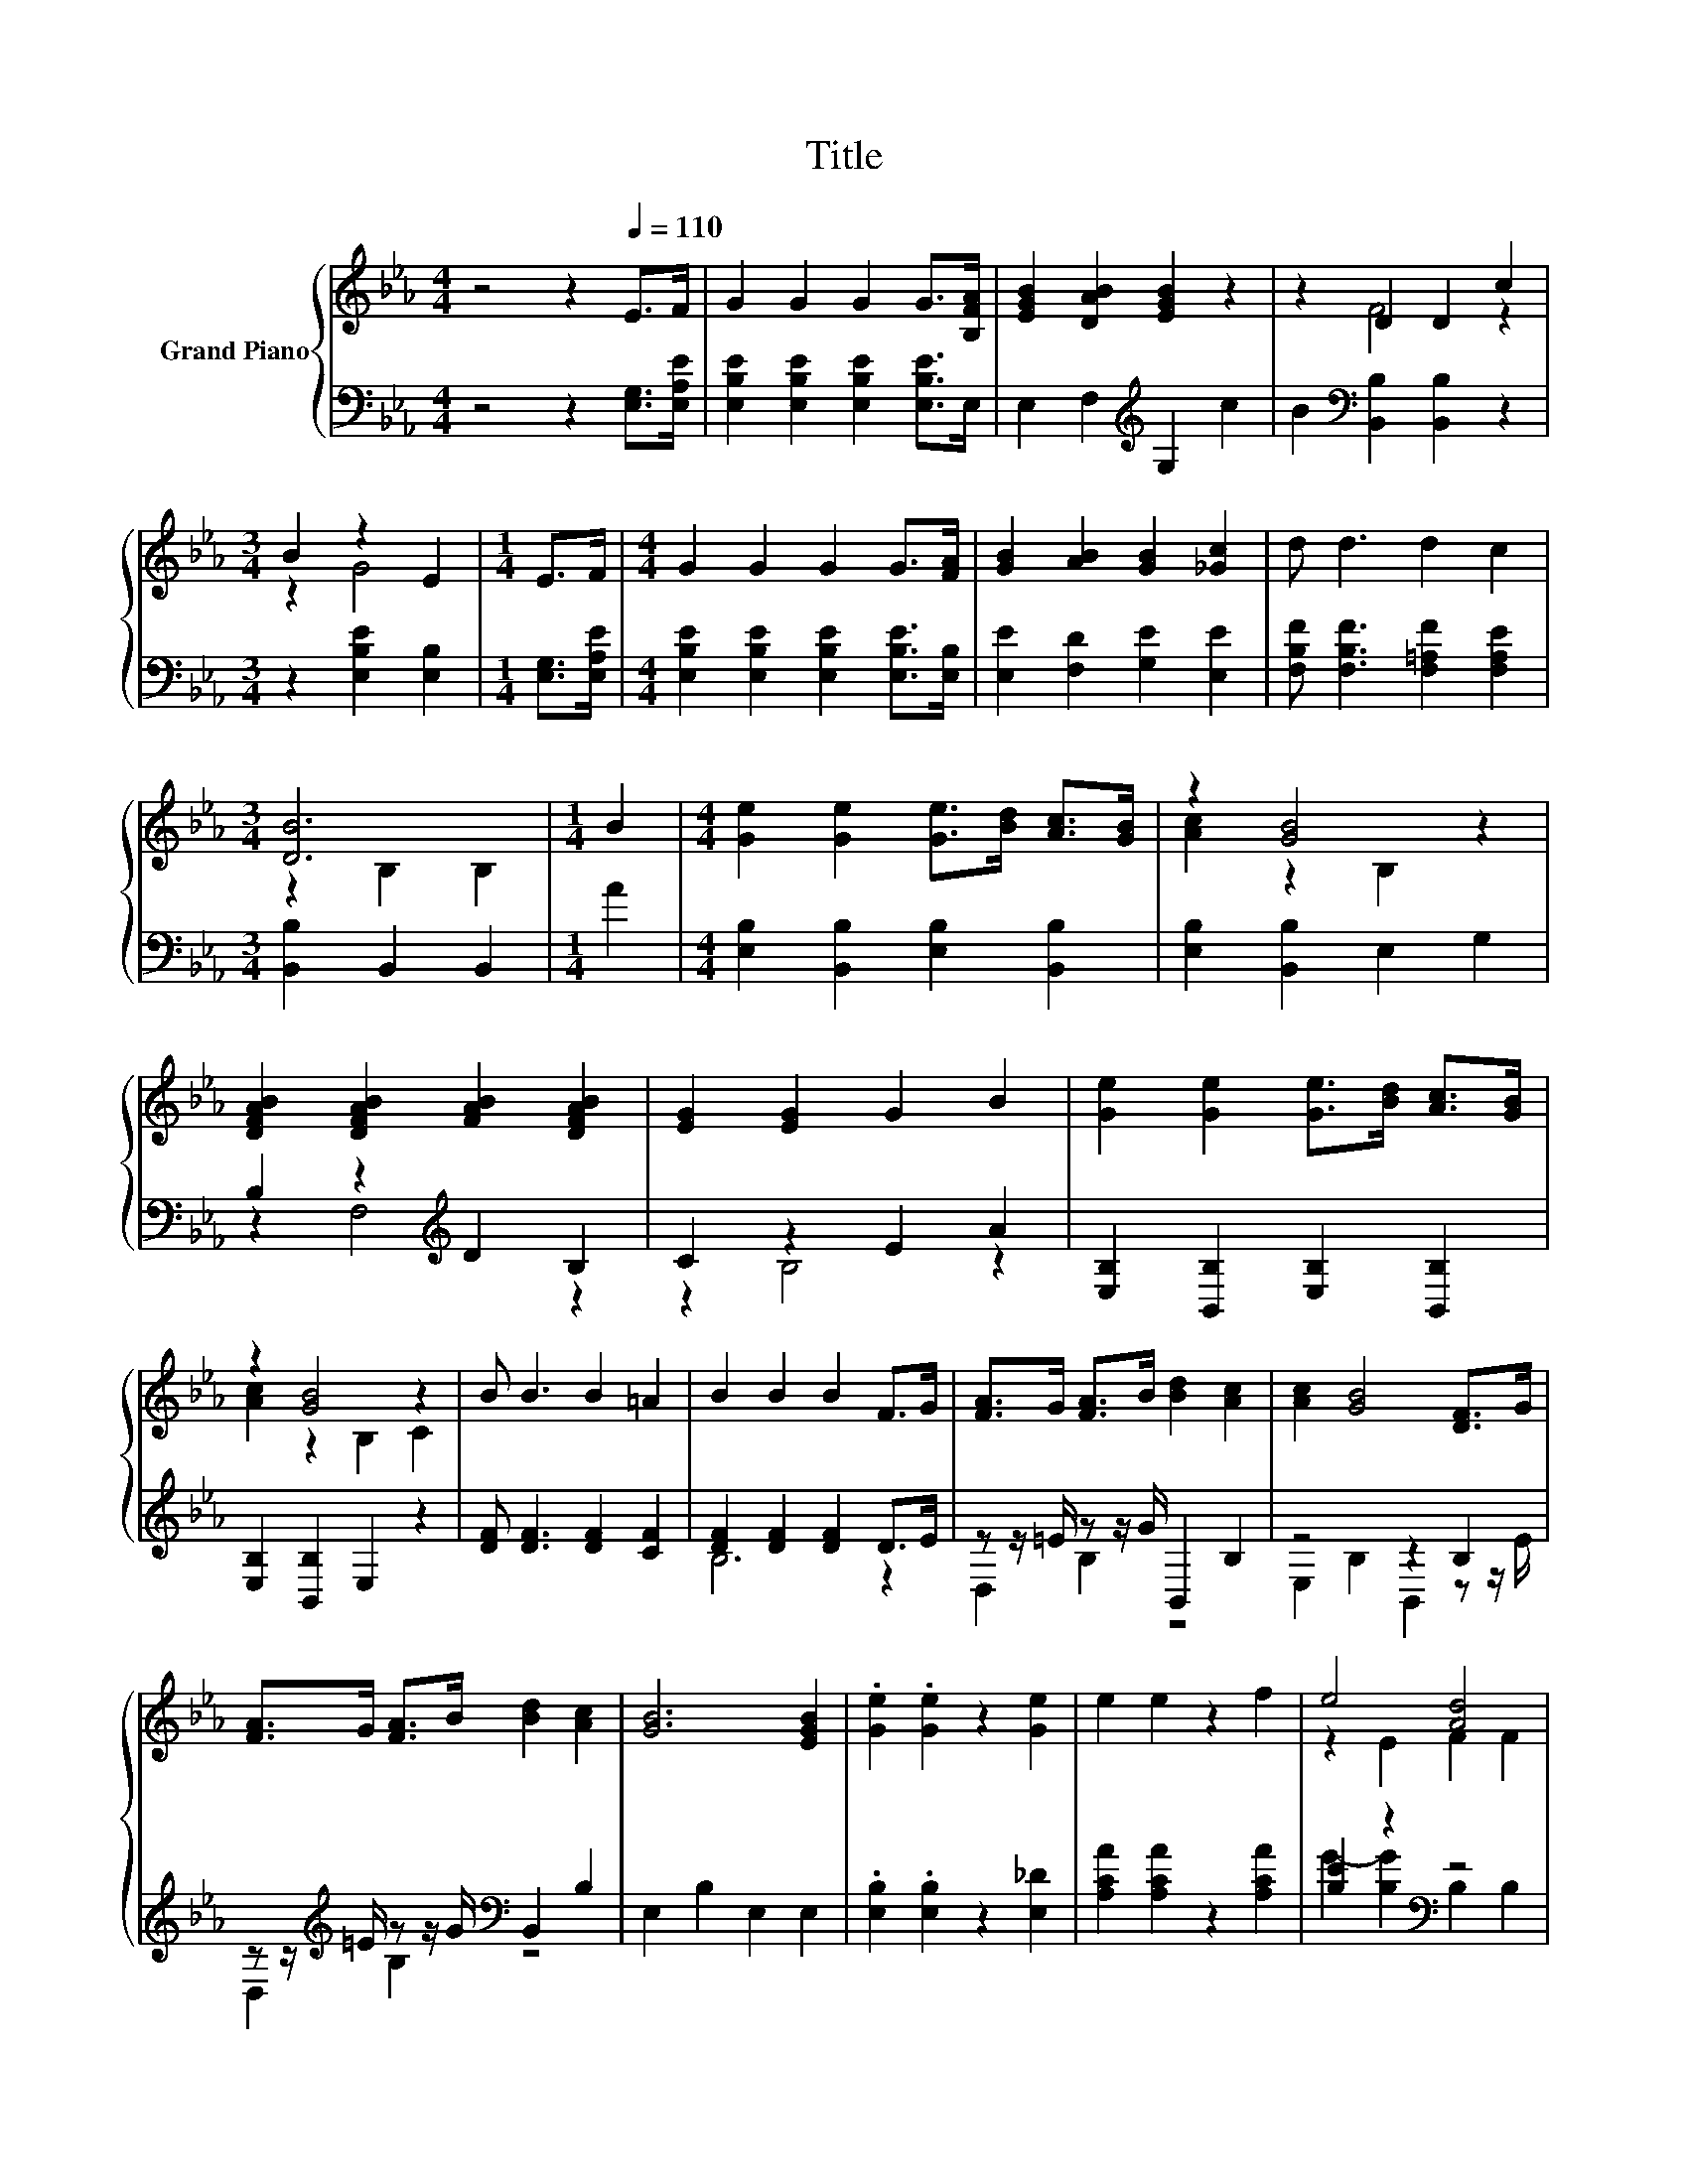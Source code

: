 X:1
T:Title
%%score { ( 1 3 ) | ( 2 4 ) }
L:1/8
M:4/4
K:Eb
V:1 treble nm="Grand Piano"
V:3 treble 
V:2 bass 
V:4 bass 
V:1
 z4 z2[Q:1/4=110] E>F | G2 G2 G2 G>[B,FA] | [EGB]2 [DAB]2 [EGB]2 z2 | z2 D2 D2 c2 | %4
[M:3/4] B2 z2 E2 |[M:1/4] E>F |[M:4/4] G2 G2 G2 G>[FA] | [GB]2 [AB]2 [GB]2 [_Gc]2 | d d3 d2 c2 | %9
[M:3/4] [DB]6 |[M:1/4] B2 |[M:4/4] [Ge]2 [Ge]2 [Ge]>[Bd] [Ac]>[GB] | z2 [GB]4 z2 | %13
 [DFAB]2 [DFAB]2 [FAB]2 [DFAB]2 | [EG]2 [EG]2 G2 B2 | [Ge]2 [Ge]2 [Ge]>[Bd] [Ac]>[GB] | %16
 z2 [GB]4 z2 | B B3 B2 =A2 | B2 B2 B2 F>G | [FA]>G [FA]>B [Bd]2 [Ac]2 | [Ac]2 [GB]4 [DF]>G | %21
 [FA]>G [FA]>B [Bd]2 [Ac]2 | [GB]6 [EGB]2 | .[Ge]2 .[Ge]2 z2 [Ge]2 | e2 e2 z2 f2 | e4 [Ad]4 | %26
[M:3/4] e6 |] %27
V:2
 z4 z2 [E,G,]>[E,A,E] | [E,B,E]2 [E,B,E]2 [E,B,E]2 [E,B,E]>E, | E,2 F,2[K:treble] G,2 c2 | %3
 B2[K:bass] [B,,B,]2 [B,,B,]2 z2 |[M:3/4] z2 [E,B,E]2 [E,B,]2 |[M:1/4] [E,G,]>[E,A,E] | %6
[M:4/4] [E,B,E]2 [E,B,E]2 [E,B,E]2 [E,B,E]>[E,B,] | [E,E]2 [F,D]2 [G,E]2 [E,E]2 | %8
 [F,B,F] [F,B,F]3 [F,=A,F]2 [F,A,E]2 |[M:3/4] [B,,B,]2 B,,2 B,,2 |[M:1/4] A2 | %11
[M:4/4] [E,B,]2 [B,,B,]2 [E,B,]2 [B,,B,]2 | [E,B,]2 [B,,B,]2 E,2 G,2 | B,2 z2[K:treble] D2 B,2 | %14
 C2 z2 E2 A2 | [E,B,]2 [B,,B,]2 [E,B,]2 [B,,B,]2 | [E,B,]2 [B,,B,]2 E,2 z2 | %17
 [DF] [DF]3 [DF]2 [CF]2 | [DF]2 [DF]2 [DF]2 D>E | z z/ =E/ z z/ G/ B,,2 B,2 | z4 z2 B,2 | %21
 z z/[K:treble] =E/ z z/ G/[K:bass] B,,2 B,2 | E,2 B,2 E,2 E,2 | .[E,B,]2 .[E,B,]2 z2 [E,_D]2 | %24
 [A,CA]2 [A,CA]2 z2 [A,CA]2 | [B,E]2 z2[K:bass] z4 |[M:3/4] z2 C2 B,2 |] %27
V:3
 x8 | x8 | x8 | z2 F4 z2 |[M:3/4] z2 G4 |[M:1/4] x2 |[M:4/4] x8 | x8 | x8 |[M:3/4] z2 B,2 B,2 | %10
[M:1/4] x2 |[M:4/4] x8 | [Ac]2 z2 B,2 z2 | x8 | x8 | x8 | [Ac]2 z2 B,2 C2 | x8 | x8 | x8 | x8 | %21
 x8 | x8 | x8 | x8 | z2 E2 F2 F2 |[M:3/4] [EG]2 A2 G2 |] %27
V:4
 x8 | x8 | x4[K:treble] x4 | x2[K:bass] x6 |[M:3/4] x6 |[M:1/4] x2 |[M:4/4] x8 | x8 | x8 | %9
[M:3/4] x6 |[M:1/4] x2 |[M:4/4] x8 | x8 | z2 F,4[K:treble] z2 | z2 B,4 z2 | x8 | x8 | x8 | B,6 z2 | %19
 D,2 B,2 z4 | E,2 B,2 B,,2 z z/ E/ | D,2[K:treble] B,2[K:bass] z4 | x8 | x8 | x8 | %25
 G2- [B,G]2[K:bass] B,2 B,2 |[M:3/4] E,6 |] %27

